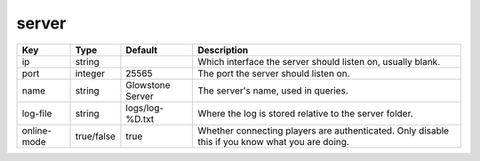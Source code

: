 server
======

+--------------------------------+-------------------+--------------------------------+-------------------------------------------------------------+
| Key                            | Type              | Default                        | Description                                                 |
+================================+===================+================================+=============================================================+
| ip                             | string            |                                | Which interface the server should listen on, usually blank. |
+--------------------------------+-------------------+--------------------------------+-------------------------------------------------------------+
| port                           | integer           | 25565                          | The port the server should listen on.                       |
+--------------------------------+-------------------+--------------------------------+-------------------------------------------------------------+
| name                           | string            | Glowstone Server               | The server's name, used in queries.                         |
+--------------------------------+-------------------+--------------------------------+-------------------------------------------------------------+
| log-file                       | string            | logs/log-%D.txt                | Where the log is stored relative to the server folder.      |
+--------------------------------+-------------------+--------------------------------+-------------------------------------------------------------+
|                                |                   |                                | Whether connecting players are authenticated.               |
| online-mode                    | true/false        | true                           | Only disable this if you know what you are doing.           |
+--------------------------------+-------------------+--------------------------------+-------------------------------------------------------------+
